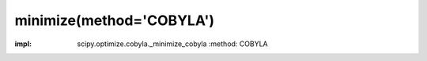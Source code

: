 .. _optimize.minimize-cobyla:

minimize(method='COBYLA')
----------------------------------------

.. scipy-optimize:function:: scipy.optimize.minimize
:impl: scipy.optimize.cobyla._minimize_cobyla
       :method: COBYLA
